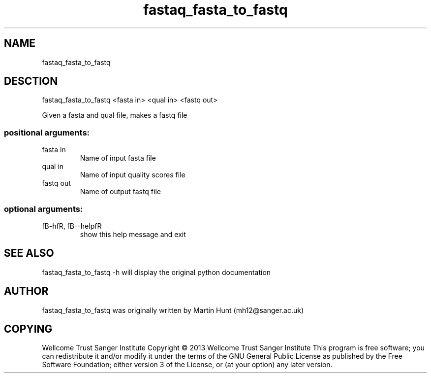 ." DO NOT MODIFY THIS FILE! It was generated by help2man 1.40.10.
.TH   "fastaq_fasta_to_fastq" "1" 
.SH NAME
fastaq_fasta_to_fastq
.SH DESCTION
fastaq_fasta_to_fastq <fasta in> <qual in> <fastq out>
.PP
Given a fasta and qual file, makes a fastq file
.SS "positional arguments:"
.TP
fasta in
Name of input fasta file
.TP
qual in
Name of input quality scores file
.TP
fastq out
Name of output fastq file
.SS "optional arguments:"
.TP
fB-hfR, fB--helpfR
show this help message and exit
.PP
.SH "SEE ALSO"
fastaq_fasta_to_fastq -h will display the original python documentation








.PP

.SH "AUTHOR"
.sp
fastaq_fasta_to_fastq was originally written by Martin Hunt (mh12@sanger\&.ac\&.uk)
.SH "COPYING"
.sp
Wellcome Trust Sanger Institute Copyright \(co 2013 Wellcome Trust Sanger Institute This program is free software; you can redistribute it and/or modify it under the terms of the GNU General Public License as published by the Free Software Foundation; either version 3 of the License, or (at your option) any later version\&.
